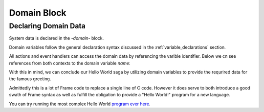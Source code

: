 ============
Domain Block
============

Declaring Domain Data
-----------------

System data is declared in the `-domain-` block.

.. code-block::
    :caption: Sample Domain Syntax

    -domain-

    var item_id = newId()           // untyped varible with expression intitializer
    var name:string = "Boris"       // typed variable
    var s:`[]int` = `[6]int{2, 3, 5, 7, 11, 13}[1:4]` // custom type and initalization expr

Domain variables follow the 
general declaration syntax discussed in the
:ref:`variable_declarations` section.

All actions and event handlers can access the domain data by referencing the varible identifier.
Below we cn see references from both contexts to the domain variable *name*: 

.. code-block::
    :caption: Sample Domain Syntax

    -machine-

    $Ready
        |displayName|  
            print("My name is " + name) ^  

    -actions-

    printName {
        print("My name is " + name) 
    }

    -domain-

    ...
    
    var name:string = "Boris"       // typed variable

With this in mind, we can conclude our Hello World saga by utilizing domain variables  
to provide the requrired data for the famous greeting.

.. code-block::
    :caption: Hello World! Again!

    fn main {
        var hws:# = #HelloWorldWithDomainSystem()
        hws.sayHello()
        hws.sayWorld()
    }

    #HelloWorldWithDomainSystem

        -interface-
        
        sayHello 
        sayWorld

        -machine-

        $Hello
            |sayHello|  
                actionWriteHello() // call action
                -> $World 
                ^       
        $World    
            |sayWorld|  
                actionWriteWorld() // call action
                -> $Done 
                ^     

        $Done 

        -actions- 

        actionWriteHello {
            actionWrite(hello_txt, " ") // use domain variable
        }

        actionWriteWorld {
            actionWrite(world_txt, "") // use domain variable
        }    

        actionWrite [msg,separator] {
            print(msg, end=separator)
        }

        -domain-

        var hello_txt = "Hello"
        var world_txt = "World!"

    ##

Admittedly this is a lot of Frame code to replace a single line of C code. However it does serve to both
introduce a good swath of Frame syntax as well as fulfill the obligation to provide a 
"Hello World!" program for a new language. 

You can try running the most complex Hello World `program ever here`_.

.. _program ever here: https://onlinegdb.com/5aVZatJOA